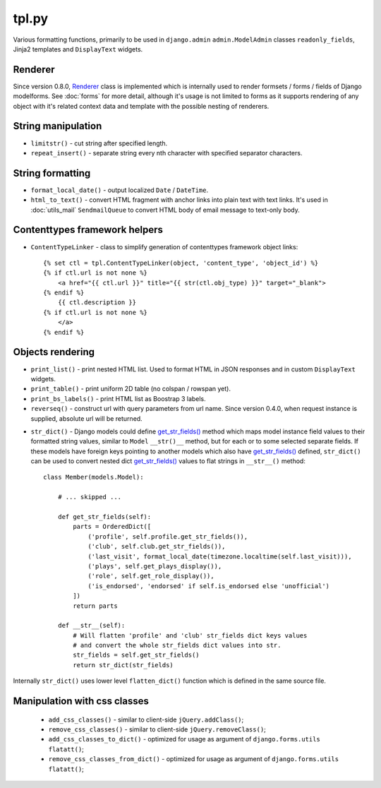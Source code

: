 .. _get_str_fields(): https://github.com/Dmitri-Sintsov/djk-sample/search?utf8=%E2%9C%93&q=get_str_fields
.. _Renderer: https://github.com/Dmitri-Sintsov/django-jinja-knockout/search?l=Python&q=renderer

======
tpl.py
======

Various formatting functions, primarily to be used in ``django.admin`` ``admin.ModelAdmin`` classes ``readonly_fields``,
Jinja2 templates and ``DisplayText`` widgets.

Renderer
--------

Since version 0.8.0, `Renderer`_ class is implemented which is internally used to render formsets / forms / fields of
Django modelforms. See :doc:`forms` for more detail, although it's usage is not limited to forms as it supports
rendering of any object with it's related context data and template with the possible nesting of renderers.

String manipulation
-------------------

* ``limitstr()`` - cut string after specified length.
* ``repeat_insert()`` - separate string every nth character with specified separator characters.

String formatting
-----------------

* ``format_local_date()`` - output localized ``Date`` / ``DateTime``.
* ``html_to_text()`` - convert HTML fragment with anchor links into plain text with text links. It's used in
  :doc:`utils_mail` ``SendmailQueue`` to convert HTML body of email message to text-only body.

Contenttypes framework helpers
------------------------------

.. highlight:: jinja

* ``ContentTypeLinker`` - class to simplify generation of contenttypes framework object links::

    {% set ctl = tpl.ContentTypeLinker(object, 'content_type', 'object_id') %}
    {% if ctl.url is not none %}
        <a href="{{ ctl.url }}" title="{{ str(ctl.obj_type) }}" target="_blank">
    {% endif %}
        {{ ctl.description }}
    {% if ctl.url is not none %}
        </a>
    {% endif %}

Objects rendering
-----------------

* ``print_list()`` - print nested HTML list. Used to format HTML in JSON responses and in custom ``DisplayText``
  widgets.
* ``print_table()`` - print uniform 2D table (no colspan / rowspan yet).
* ``print_bs_labels()`` - print HTML list as Boostrap 3 labels.
* ``reverseq()`` - construct url with query parameters from url name. Since version 0.4.0, when request instance is
  supplied, absolute url will be returned.

.. highlight:: python

* ``str_dict()`` - Django models could define `get_str_fields()`_ method which maps model instance field values to their
  formatted string values, similar to ``Model`` ``__str()__`` method, but for each or to some selected separate fields.
  If these models have foreign keys pointing to another models which also have `get_str_fields()`_ defined,
  ``str_dict()`` can be used to convert nested dict `get_str_fields()`_ values to flat strings in ``__str__()`` method::

    class Member(models.Model):

        # ... skipped ...

        def get_str_fields(self):
            parts = OrderedDict([
                ('profile', self.profile.get_str_fields()),
                ('club', self.club.get_str_fields()),
                ('last_visit', format_local_date(timezone.localtime(self.last_visit))),
                ('plays', self.get_plays_display()),
                ('role', self.get_role_display()),
                ('is_endorsed', 'endorsed' if self.is_endorsed else 'unofficial')
            ])
            return parts

        def __str__(self):
            # Will flatten 'profile' and 'club' str_fields dict keys values
            # and convert the whole str_fields dict values into str.
            str_fields = self.get_str_fields()
            return str_dict(str_fields)

Internally ``str_dict()`` uses lower level ``flatten_dict()`` function which is defined in the same source file.

Manipulation with css classes
-----------------------------

 * ``add_css_classes()`` - similar to client-side ``jQuery.addClass()``;
 * ``remove_css_classes()`` - similar to client-side ``jQuery.removeClass()``;
 * ``add_css_classes_to_dict()`` - optimized for usage as argument of ``django.forms.utils`` ``flatatt()``;
 * ``remove_css_classes_from_dict()`` - optimized for usage as argument of ``django.forms.utils`` ``flatatt()``;
